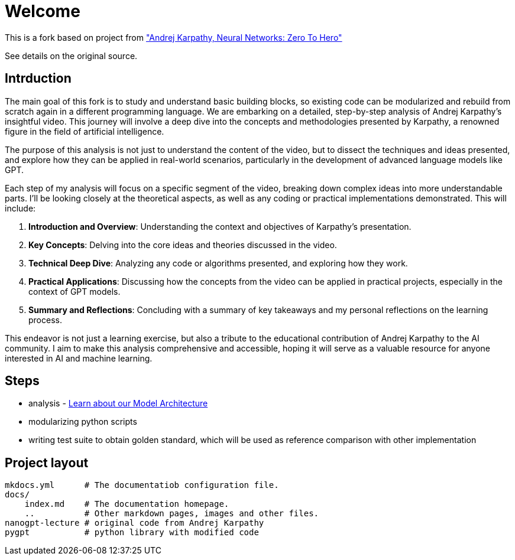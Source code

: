 = Welcome

This is a fork based on project
from https://karpathy.ai/zero-to-hero.html["Andrej Karpathy, Neural Networks: Zero To Hero"]

See details on the original source.

== Intrduction

The main goal of this fork is to study and understand basic building blocks, so existing code can be modularized and
rebuild from scratch again in a different programming language. We are embarking on a detailed, step-by-step analysis of
Andrej Karpathy's insightful video. This journey will involve a deep dive into the concepts and methodologies presented
by Karpathy, a renowned figure in the field of artificial intelligence.

The purpose of this analysis is not just to understand the content of the video, but to dissect the techniques and ideas
presented, and explore how they can be applied in real-world scenarios, particularly in the development of advanced
language models like GPT.

Each step of my analysis will focus on a specific segment of the video, breaking down complex ideas into more
understandable parts. I'll be looking closely at the theoretical aspects, as well as any coding or practical
implementations demonstrated. This will include:

. *Introduction and Overview*: Understanding the context and objectives of Karpathy's presentation.
. *Key Concepts*: Delving into the core ideas and theories discussed in the video.
. *Technical Deep Dive*: Analyzing any code or algorithms presented, and exploring how they work.
. *Practical Applications*: Discussing how the concepts from the video can be applied in practical projects, especially in the context of GPT models.
. *Summary and Reflections*: Concluding with a summary of key takeaways and my personal reflections on the learning process.

This endeavor is not just a learning exercise, but also a tribute to the educational contribution of Andrej Karpathy to the AI community. I aim to make this analysis comprehensive and accessible, hoping it will serve as a valuable resource for anyone interested in AI and machine learning.

== Steps

* analysis - link:analysis.md[Learn about our Model Architecture]
* modularizing python scripts
* writing test suite to obtain golden standard, which will be used as reference comparison with other implementation

== Project layout

----
mkdocs.yml      # The documentatiob configuration file.
docs/
    index.md    # The documentation homepage.
    ..          # Other markdown pages, images and other files.
nanogpt-lecture # original code from Andrej Karpathy
pygpt           # python library with modified code
----